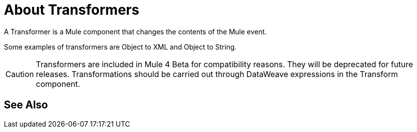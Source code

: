 = About Transformers

A Transformer is a Mule component that changes the contents of the Mule event.

Some examples of transformers are Object to XML and Object to String.

[CAUTION]
Transformers are included in Mule 4 Beta for compatibility reasons. They will be deprecated for future releases.
Transformations should be carried out through DataWeave expressions in the Transform component.

//COMBAK: Review see Alsos
== See Also
